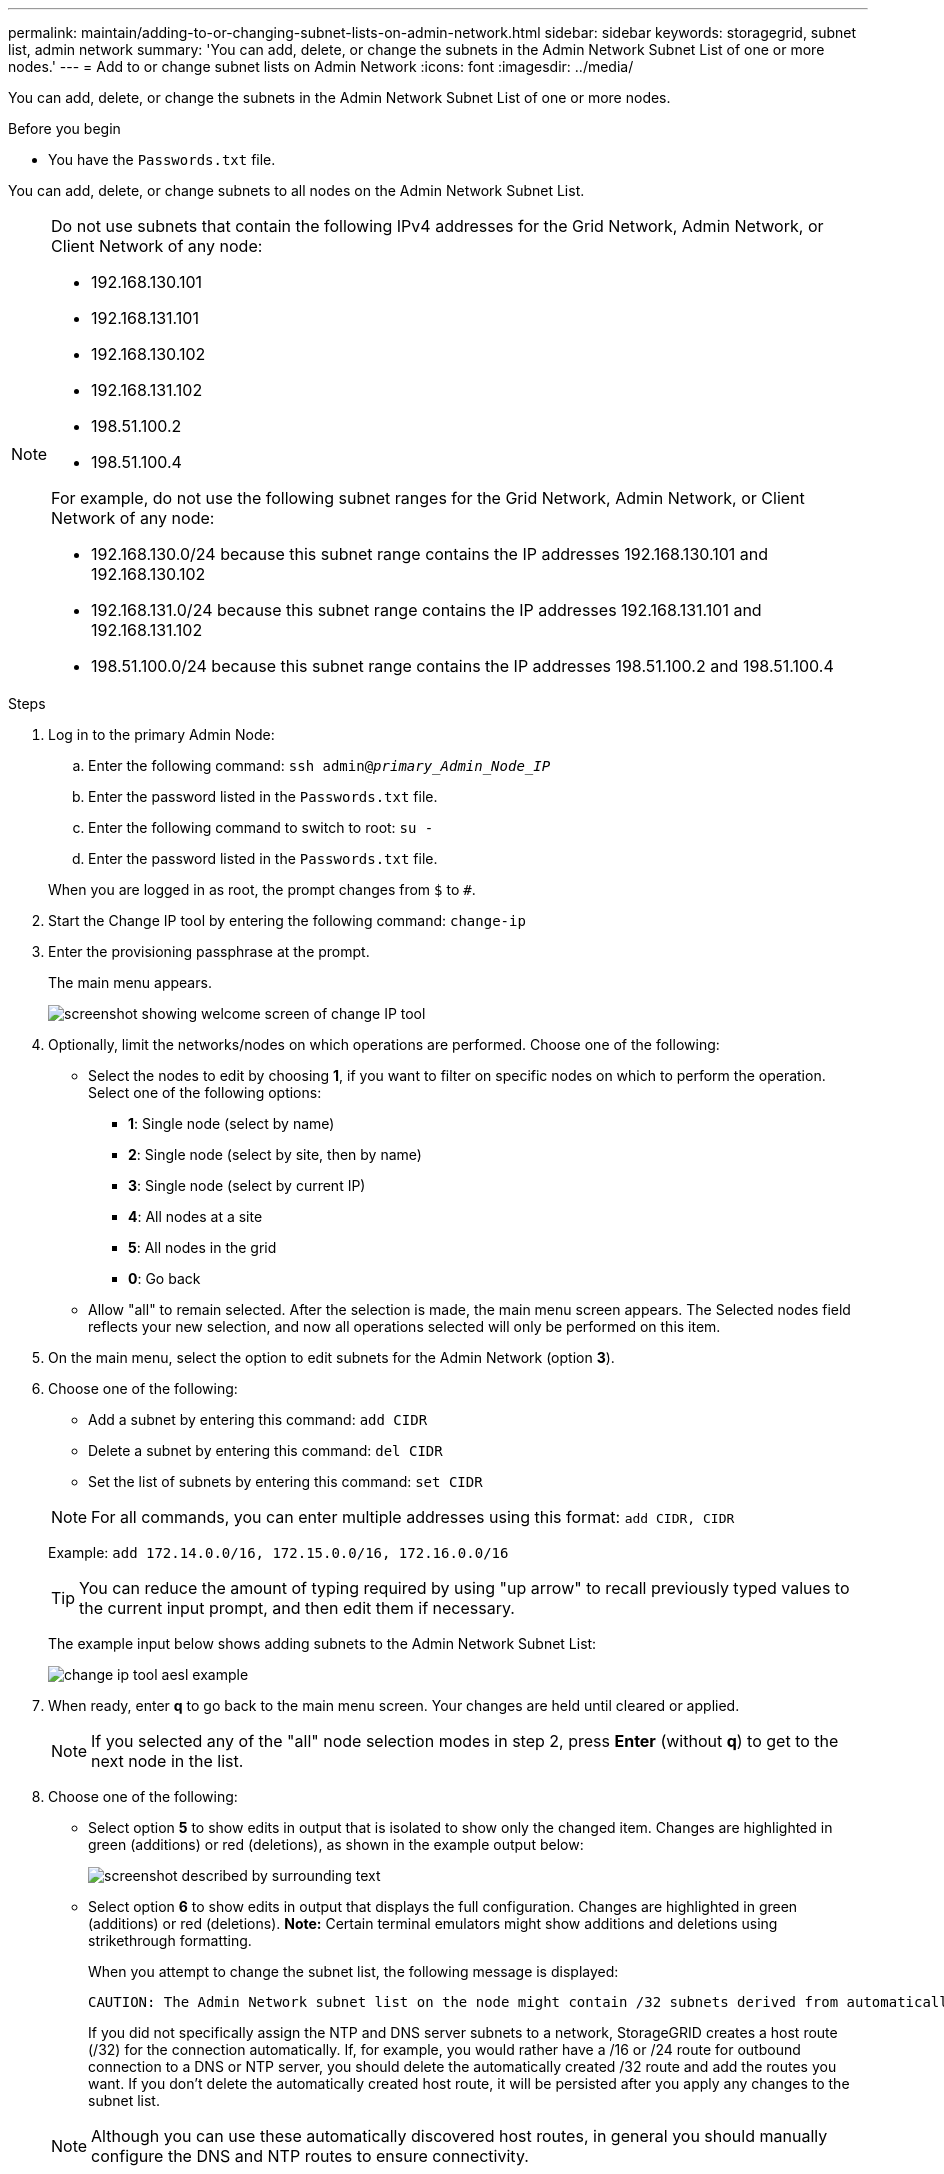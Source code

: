 ---
permalink: maintain/adding-to-or-changing-subnet-lists-on-admin-network.html
sidebar: sidebar
keywords: storagegrid, subnet list, admin network
summary: 'You can add, delete, or change the subnets in the Admin Network Subnet List of one or more nodes.'
---
= Add to or change subnet lists on Admin Network
:icons: font
:imagesdir: ../media/

[.lead]
You can add, delete, or change the subnets in the Admin Network Subnet List of one or more nodes.

.Before you begin

* You have the `Passwords.txt` file.

You can add, delete, or change subnets to all nodes on the Admin Network Subnet List.

[NOTE]
====
Do not use subnets that contain the following IPv4 addresses for the Grid Network, Admin Network, or Client Network of any node:

* 192.168.130.101
* 192.168.131.101
* 192.168.130.102
* 192.168.131.102
* 198.51.100.2
* 198.51.100.4

For example, do not use the following subnet ranges for the Grid Network, Admin Network, or Client Network of any node:

* 192.168.130.0/24 because this subnet range contains the IP addresses 192.168.130.101 and 192.168.130.102 
* 192.168.131.0/24 because this subnet range contains the IP addresses 192.168.131.101 and 192.168.131.102
* 198.51.100.0/24 because this subnet range contains the IP addresses 198.51.100.2 and 198.51.100.4
====

.Steps

. Log in to the primary Admin Node:
 .. Enter the following command: `ssh admin@_primary_Admin_Node_IP_`
 .. Enter the password listed in the `Passwords.txt` file.
 .. Enter the following command to switch to root: `su -`
 .. Enter the password listed in the `Passwords.txt` file.

+
When you are logged in as root, the prompt changes from `$` to `#`.
. Start the Change IP tool by entering the following command: `change-ip`
. Enter the provisioning passphrase at the prompt.
+
The main menu appears.
+
image::../media/change_ip_tool_main_menu.png[screenshot showing welcome screen of change IP tool]

. Optionally, limit the networks/nodes on which operations are performed. Choose one of the following:
 ** Select the nodes to edit by choosing *1*, if you want to filter on specific nodes on which to perform the operation. Select one of the following options:
  *** *1*: Single node (select by name)
  *** *2*: Single node (select by site, then by name)
  *** *3*: Single node (select by current IP)
  *** *4*: All nodes at a site
  *** *5*: All nodes in the grid
  *** *0*: Go back
 ** Allow "all" to remain selected.
After the selection is made, the main menu screen appears. The Selected nodes field reflects your new selection, and now all operations selected will only be performed on this item.
. On the main menu, select the option to edit subnets for the Admin Network (option *3*).
. Choose one of the following:
+
--
** Add a subnet by entering this command: `add CIDR`
** Delete a subnet by entering this command: `del CIDR`
** Set the list of subnets by entering this command: `set CIDR`
--
+
--
NOTE: For all commands, you can enter multiple addresses using this format: `add CIDR, CIDR`

Example: `add 172.14.0.0/16, 172.15.0.0/16, 172.16.0.0/16`

TIP: You can reduce the amount of typing required by using "up arrow" to recall previously typed values to the current input prompt, and then edit them if necessary.

The example input below shows adding subnets to the Admin Network Subnet List:

image::../media/change_ip_tool_aesl_sample_input.gif[change ip tool aesl example]
--
. When ready, enter *q* to go back to the main menu screen. Your changes are held until cleared or applied.
+
NOTE: If you selected any of the "all" node selection modes in step 2, press *Enter* (without *q*) to get to the next node in the list.

. Choose one of the following:
 ** Select option *5* to show edits in output that is isolated to show only the changed item. Changes are highlighted in green (additions) or red (deletions), as shown in the example output below:
+
image::../media/change_ip_tool_aesl_sample_output.png[screenshot described by surrounding text]

 ** Select option *6* to show edits in output that displays the full configuration. Changes are highlighted in green (additions) or red (deletions).
*Note:* Certain terminal emulators might show additions and deletions using strikethrough formatting.

+
When you attempt to change the subnet list, the following message is displayed:

+
----
CAUTION: The Admin Network subnet list on the node might contain /32 subnets derived from automatically applied routes that aren't persistent. Host routes (/32 subnets) are applied automatically if the IP addresses provided for external services such as NTP or DNS aren't reachable using default StorageGRID routing, but are reachable using a different interface and gateway. Making and applying changes to the subnet list will make all automatically applied subnets persistent. If you don't want that to happen, delete the unwanted subnets before applying changes. If you know that all /32 subnets in the list were added intentionally, you can ignore this caution.
----

+
If you did not specifically assign the NTP and DNS server subnets to a network, StorageGRID creates a host route (/32) for the connection automatically. If, for example, you would rather have a /16 or /24 route for outbound connection to a DNS or NTP server, you should delete the automatically created /32 route and add the routes you want. If you don't delete the automatically created host route, it will be persisted after you apply any changes to the subnet list.

+
NOTE: Although you can use these automatically discovered host routes, in general you should manually configure the DNS and NTP routes to ensure connectivity.
. Select option *7* to validate all staged changes.
+
This validation ensures that the rules for the Grid, Admin, and Client Networks are followed, such as using overlapping subnets.

. Optionally, select option *8* to save all staged changes and return later to continue making changes.
+
This option allows you to quit the Change IP tool and start it again later, without losing any unapplied changes.

. Do one of the following:
 ** Select option *9* if you want to clear all changes without saving or applying the new network configuration.
 ** Select option *10* if you are ready to apply changes and provision the new network configuration. During provisioning, the output displays the status as updates are applied as shown in the following example output:
+
----
Generating new grid networking description file...

Running provisioning...

Updating grid network configuration on Name
----
. Download a new Recovery Package from the Grid Manager.
 .. Select *MAINTENANCE* > *System* > *Recovery package*.
 .. Enter the provisioning passphrase.

